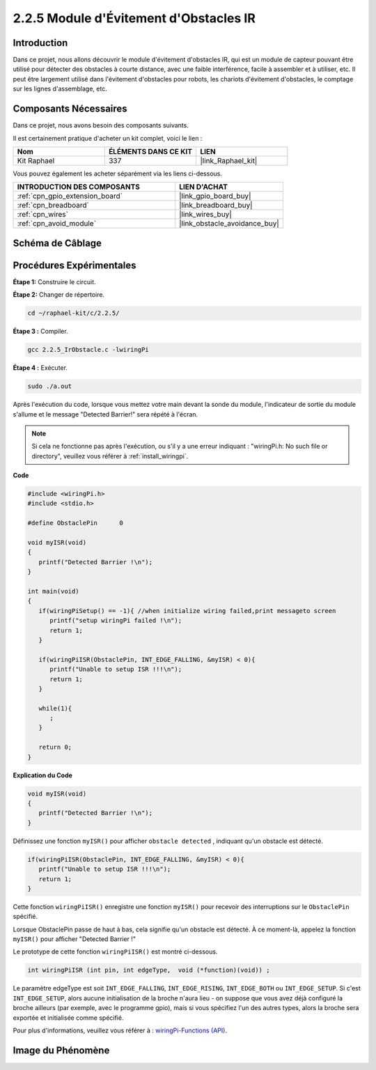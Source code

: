  

.. _2.2.5_c:

2.2.5 Module d'Évitement d'Obstacles IR
===========================================

Introduction
-----------------

Dans ce projet, nous allons découvrir le module d'évitement d'obstacles IR, qui est un module de capteur pouvant être utilisé pour détecter des obstacles à courte distance, avec une faible interférence, facile à assembler et à utiliser, etc. Il peut être largement utilisé dans l'évitement d'obstacles pour robots, les chariots d'évitement d'obstacles, le comptage sur les lignes d'assemblage, etc.

Composants Nécessaires
------------------------------

Dans ce projet, nous avons besoin des composants suivants. 

.. image:: ../img/2.2.5component.png
   :width: 700
   :align: center

Il est certainement pratique d'acheter un kit complet, voici le lien : 

.. list-table::
    :widths: 20 20 20
    :header-rows: 1

    *   - Nom	
        - ÉLÉMENTS DANS CE KIT
        - LIEN
    *   - Kit Raphael
        - 337
        - |link_Raphael_kit|

Vous pouvez également les acheter séparément via les liens ci-dessous.

.. list-table::
    :widths: 30 20
    :header-rows: 1

    *   - INTRODUCTION DES COMPOSANTS
        - LIEN D'ACHAT

    *   - :ref:`cpn_gpio_extension_board`
        - |link_gpio_board_buy|
    *   - :ref:`cpn_breadboard`
        - |link_breadboard_buy|
    *   - :ref:`cpn_wires`
        - |link_wires_buy|
    *   - :ref:`cpn_avoid_module`
        - |link_obstacle_avoidance_buy|

Schéma de Câblage
-----------------------

.. image:: ../img/IR_schematic.png
   :width: 500
   :align: center

Procédures Expérimentales
-----------------------------

**Étape 1:** Construire le circuit.

.. image:: ../img/2.2.5fritzing.png
   :width: 700
   :align: center

**Étape 2:** Changer de répertoire.

.. raw:: html

   <run></run>

.. code-block::
   
   cd ~/raphael-kit/c/2.2.5/

**Étape 3 :** Compiler.

.. raw:: html

   <run></run>

.. code-block::

   gcc 2.2.5_IrObstacle.c -lwiringPi

**Étape 4 :** Exécuter.

.. raw:: html

   <run></run>

.. code-block::

   sudo ./a.out

Après l'exécution du code, lorsque vous mettez votre main devant la sonde du module, l'indicateur de sortie du module s'allume et le message "Detected Barrier!" sera 
répété à l'écran.

.. note::

   Si cela ne fonctionne pas après l'exécution, ou s'il y a une erreur indiquant : \"wiringPi.h: No such file or directory\", veuillez vous référer à :ref:`install_wiringpi`.

**Code**

.. code-block:: c

   #include <wiringPi.h>
   #include <stdio.h>

   #define ObstaclePin      0

   void myISR(void)
   {
      printf("Detected Barrier !\n");
   }

   int main(void)
   {
      if(wiringPiSetup() == -1){ //when initialize wiring failed,print messageto screen
         printf("setup wiringPi failed !\n");
         return 1; 
      }
      
      if(wiringPiISR(ObstaclePin, INT_EDGE_FALLING, &myISR) < 0){
         printf("Unable to setup ISR !!!\n");
         return 1;
      }
      
      while(1){
         ;
      }

      return 0;
   }

**Explication du Code**

.. code-block:: c

   void myISR(void)
   {
      printf("Detected Barrier !\n");
   }

Définissez une fonction ``myISR()`` pour afficher ``obstacle detected`` , indiquant qu'un obstacle est détecté.

.. code-block:: c

   if(wiringPiISR(ObstaclePin, INT_EDGE_FALLING, &myISR) < 0){
      printf("Unable to setup ISR !!!\n");
      return 1;
   }

Cette fonction ``wiringPiISR()`` enregistre une fonction ``myISR()`` pour recevoir des interruptions sur le ``ObstaclePin`` spécifié.

Lorsque ObstaclePin passe de haut à bas, cela signifie qu'un obstacle est détecté. À ce moment-là, appelez la fonction ``myISR()`` pour afficher "Detected Barrier !"

Le prototype de cette fonction ``wiringPiISR()`` est montré ci-dessous.

.. code-block:: c

   int wiringPiISR (int pin, int edgeType,  void (*function)(void)) ;

Le paramètre edgeType est soit ``INT_EDGE_FALLING``, ``INT_EDGE_RISING``, ``INT_EDGE_BOTH`` ou ``INT_EDGE_SETUP``. Si c'est ``INT_EDGE_SETUP``, alors aucune initialisation de la broche n'aura lieu - on suppose que vous avez déjà configuré la broche ailleurs (par exemple, avec le programme gpio), mais si vous spécifiez l'un des autres types, alors la broche sera exportée et initialisée comme spécifié.

Pour plus d'informations, veuillez vous référer à : `wiringPi-Functions (API) <https://projects.drogon.net/raspberry-pi/wiringpi/functions/>`_.

Image du Phénomène
-----------------------

.. image:: ../img/2.2.5IR.JPG
   :width: 500
   :align: center

